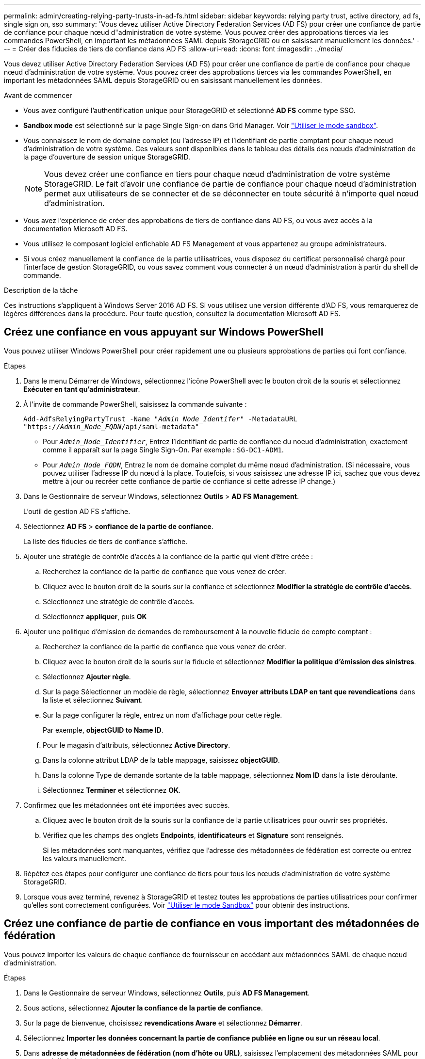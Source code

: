 ---
permalink: admin/creating-relying-party-trusts-in-ad-fs.html 
sidebar: sidebar 
keywords: relying party trust, active directory, ad fs, single sign on, sso 
summary: 'Vous devez utiliser Active Directory Federation Services (AD FS) pour créer une confiance de partie de confiance pour chaque nœud d"administration de votre système. Vous pouvez créer des approbations tierces via les commandes PowerShell, en important les métadonnées SAML depuis StorageGRID ou en saisissant manuellement les données.' 
---
= Créer des fiducies de tiers de confiance dans AD FS
:allow-uri-read: 
:icons: font
:imagesdir: ../media/


[role="lead"]
Vous devez utiliser Active Directory Federation Services (AD FS) pour créer une confiance de partie de confiance pour chaque nœud d'administration de votre système. Vous pouvez créer des approbations tierces via les commandes PowerShell, en important les métadonnées SAML depuis StorageGRID ou en saisissant manuellement les données.

.Avant de commencer
* Vous avez configuré l'authentification unique pour StorageGRID et sélectionné *AD FS* comme type SSO.
* *Sandbox mode* est sélectionné sur la page Single Sign-on dans Grid Manager. Voir link:../admin/using-sandbox-mode.html["Utiliser le mode sandbox"].
* Vous connaissez le nom de domaine complet (ou l'adresse IP) et l'identifiant de partie comptant pour chaque nœud d'administration de votre système. Ces valeurs sont disponibles dans le tableau des détails des nœuds d'administration de la page d'ouverture de session unique StorageGRID.
+

NOTE: Vous devez créer une confiance en tiers pour chaque nœud d'administration de votre système StorageGRID. Le fait d'avoir une confiance de partie de confiance pour chaque nœud d'administration permet aux utilisateurs de se connecter et de se déconnecter en toute sécurité à n'importe quel nœud d'administration.

* Vous avez l'expérience de créer des approbations de tiers de confiance dans AD FS, ou vous avez accès à la documentation Microsoft AD FS.
* Vous utilisez le composant logiciel enfichable AD FS Management et vous appartenez au groupe administrateurs.
* Si vous créez manuellement la confiance de la partie utilisatrices, vous disposez du certificat personnalisé chargé pour l'interface de gestion StorageGRID, ou vous savez comment vous connecter à un nœud d'administration à partir du shell de commande.


.Description de la tâche
Ces instructions s'appliquent à Windows Server 2016 AD FS. Si vous utilisez une version différente d'AD FS, vous remarquerez de légères différences dans la procédure. Pour toute question, consultez la documentation Microsoft AD FS.



== Créez une confiance en vous appuyant sur Windows PowerShell

Vous pouvez utiliser Windows PowerShell pour créer rapidement une ou plusieurs approbations de parties qui font confiance.

.Étapes
. Dans le menu Démarrer de Windows, sélectionnez l'icône PowerShell avec le bouton droit de la souris et sélectionnez *Exécuter en tant qu'administrateur*.
. À l'invite de commande PowerShell, saisissez la commande suivante :
+
`Add-AdfsRelyingPartyTrust -Name "_Admin_Node_Identifer_" -MetadataURL "https://_Admin_Node_FQDN_/api/saml-metadata"`

+
** Pour `_Admin_Node_Identifier_`, Entrez l'identifiant de partie de confiance du noeud d'administration, exactement comme il apparaît sur la page Single Sign-On. Par exemple : `SG-DC1-ADM1`.
** Pour `_Admin_Node_FQDN_`, Entrez le nom de domaine complet du même nœud d'administration. (Si nécessaire, vous pouvez utiliser l'adresse IP du nœud à la place. Toutefois, si vous saisissez une adresse IP ici, sachez que vous devez mettre à jour ou recréer cette confiance de partie de confiance si cette adresse IP change.)


. Dans le Gestionnaire de serveur Windows, sélectionnez *Outils* > *AD FS Management*.
+
L'outil de gestion AD FS s'affiche.

. Sélectionnez *AD FS* > *confiance de la partie de confiance*.
+
La liste des fiducies de tiers de confiance s'affiche.

. Ajouter une stratégie de contrôle d'accès à la confiance de la partie qui vient d'être créée :
+
.. Recherchez la confiance de la partie de confiance que vous venez de créer.
.. Cliquez avec le bouton droit de la souris sur la confiance et sélectionnez *Modifier la stratégie de contrôle d'accès*.
.. Sélectionnez une stratégie de contrôle d'accès.
.. Sélectionnez *appliquer*, puis *OK*


. Ajouter une politique d'émission de demandes de remboursement à la nouvelle fiducie de compte comptant :
+
.. Recherchez la confiance de la partie de confiance que vous venez de créer.
.. Cliquez avec le bouton droit de la souris sur la fiducie et sélectionnez *Modifier la politique d'émission des sinistres*.
.. Sélectionnez *Ajouter règle*.
.. Sur la page Sélectionner un modèle de règle, sélectionnez *Envoyer attributs LDAP en tant que revendications* dans la liste et sélectionnez *Suivant*.
.. Sur la page configurer la règle, entrez un nom d'affichage pour cette règle.
+
Par exemple, *objectGUID to Name ID*.

.. Pour le magasin d'attributs, sélectionnez *Active Directory*.
.. Dans la colonne attribut LDAP de la table mappage, saisissez *objectGUID*.
.. Dans la colonne Type de demande sortante de la table mappage, sélectionnez *Nom ID* dans la liste déroulante.
.. Sélectionnez *Terminer* et sélectionnez *OK*.


. Confirmez que les métadonnées ont été importées avec succès.
+
.. Cliquez avec le bouton droit de la souris sur la confiance de la partie utilisatrices pour ouvrir ses propriétés.
.. Vérifiez que les champs des onglets *Endpoints*, *identificateurs* et *Signature* sont renseignés.
+
Si les métadonnées sont manquantes, vérifiez que l'adresse des métadonnées de fédération est correcte ou entrez les valeurs manuellement.



. Répétez ces étapes pour configurer une confiance de tiers pour tous les nœuds d'administration de votre système StorageGRID.
. Lorsque vous avez terminé, revenez à StorageGRID et testez toutes les approbations de parties utilisatrices pour confirmer qu'elles sont correctement configurées. Voir link:using-sandbox-mode.html["Utiliser le mode Sandbox"] pour obtenir des instructions.




== Créez une confiance de partie de confiance en vous important des métadonnées de fédération

Vous pouvez importer les valeurs de chaque confiance de fournisseur en accédant aux métadonnées SAML de chaque nœud d'administration.

.Étapes
. Dans le Gestionnaire de serveur Windows, sélectionnez *Outils*, puis *AD FS Management*.
. Sous actions, sélectionnez *Ajouter la confiance de la partie de confiance*.
. Sur la page de bienvenue, choisissez *revendications Aware* et sélectionnez *Démarrer*.
. Sélectionnez *Importer les données concernant la partie de confiance publiée en ligne ou sur un réseau local*.
. Dans *adresse de métadonnées de fédération (nom d'hôte ou URL)*, saisissez l'emplacement des métadonnées SAML pour ce noeud d'administration :
+
`https://_Admin_Node_FQDN_/api/saml-metadata`

+
Pour `_Admin_Node_FQDN_`, Entrez le nom de domaine complet du même nœud d'administration. (Si nécessaire, vous pouvez utiliser l'adresse IP du nœud à la place. Toutefois, si vous saisissez une adresse IP ici, sachez que vous devez mettre à jour ou recréer cette confiance de partie de confiance si cette adresse IP change.)

. Terminez l'assistant confiance de la partie de confiance, enregistrez la confiance de la partie de confiance et fermez l'assistant.
+

NOTE: Lors de la saisie du nom d'affichage, utilisez l'identificateur de partie comptant pour le noeud d'administration, exactement comme il apparaît sur la page d'ouverture de session unique dans le Gestionnaire de grille. Par exemple : `SG-DC1-ADM1`.

. Ajouter une règle de sinistre :
+
.. Cliquez avec le bouton droit de la souris sur la fiducie et sélectionnez *Modifier la politique d'émission des sinistres*.
.. Sélectionnez *Ajouter règle* :
.. Sur la page Sélectionner un modèle de règle, sélectionnez *Envoyer attributs LDAP en tant que revendications* dans la liste et sélectionnez *Suivant*.
.. Sur la page configurer la règle, entrez un nom d'affichage pour cette règle.
+
Par exemple, *objectGUID to Name ID*.

.. Pour le magasin d'attributs, sélectionnez *Active Directory*.
.. Dans la colonne attribut LDAP de la table mappage, saisissez *objectGUID*.
.. Dans la colonne Type de demande sortante de la table mappage, sélectionnez *Nom ID* dans la liste déroulante.
.. Sélectionnez *Terminer* et sélectionnez *OK*.


. Confirmez que les métadonnées ont été importées avec succès.
+
.. Cliquez avec le bouton droit de la souris sur la confiance de la partie utilisatrices pour ouvrir ses propriétés.
.. Vérifiez que les champs des onglets *Endpoints*, *identificateurs* et *Signature* sont renseignés.
+
Si les métadonnées sont manquantes, vérifiez que l'adresse des métadonnées de fédération est correcte ou entrez les valeurs manuellement.



. Répétez ces étapes pour configurer une confiance de tiers pour tous les nœuds d'administration de votre système StorageGRID.
. Lorsque vous avez terminé, revenez à StorageGRID et testez toutes les approbations de parties utilisatrices pour confirmer qu'elles sont correctement configurées. Voir link:using-sandbox-mode.html["Utiliser le mode Sandbox"] pour obtenir des instructions.




== Créer une confiance de partie de confiance manuellement

Si vous choisissez de ne pas importer les données pour les approbations de pièces de confiance, vous pouvez entrer les valeurs manuellement.

.Étapes
. Dans le Gestionnaire de serveur Windows, sélectionnez *Outils*, puis *AD FS Management*.
. Sous actions, sélectionnez *Ajouter la confiance de la partie de confiance*.
. Sur la page de bienvenue, choisissez *revendications Aware* et sélectionnez *Démarrer*.
. Sélectionnez *Entrez les données relatives à la partie de confiance manuellement* et sélectionnez *Suivant*.
. Suivez l'assistant confiance de la partie de confiance :
+
.. Entrez un nom d'affichage pour ce nœud d'administration.
+
Pour plus de cohérence, utilisez l'identifiant de partie utilisatrices du nœud d'administration, exactement comme il apparaît sur la page Single Sign-On du Grid Manager. Par exemple : `SG-DC1-ADM1`.

.. Ignorez l'étape pour configurer un certificat de chiffrement de jeton facultatif.
.. Sur la page configurer l'URL, cochez la case *Activer la prise en charge du protocole SAML 2.0 WebSSO*.
.. Saisissez l'URL du noeud final du service SAML pour le noeud d'administration :
+
`https://_Admin_Node_FQDN_/api/saml-response`

+
Pour `_Admin_Node_FQDN_`, Entrez le nom de domaine complet du nœud d'administration. (Si nécessaire, vous pouvez utiliser l'adresse IP du nœud à la place. Toutefois, si vous saisissez une adresse IP ici, sachez que vous devez mettre à jour ou recréer cette confiance de partie de confiance si cette adresse IP change.)

.. Sur la page configurer les identificateurs, spécifiez l'identificateur de partie de confiance pour le même noeud d'administration :
+
`_Admin_Node_Identifier_`

+
Pour `_Admin_Node_Identifier_`, Entrez l'identifiant de partie de confiance du noeud d'administration, exactement comme il apparaît sur la page Single Sign-On. Par exemple : `SG-DC1-ADM1`.

.. Vérifiez les paramètres, enregistrez la confiance de la partie utilisatrices et fermez l'assistant.
+
La boîte de dialogue Modifier la politique d'émission des demandes de remboursement s'affiche.

+

NOTE: Si la boîte de dialogue ne s'affiche pas, cliquez avec le bouton droit de la souris sur la fiducie et sélectionnez *Modifier la politique d'émission des sinistres*.



. Pour démarrer l'assistant règle de sinistre, sélectionnez *Ajouter règle* :
+
.. Sur la page Sélectionner un modèle de règle, sélectionnez *Envoyer attributs LDAP en tant que revendications* dans la liste et sélectionnez *Suivant*.
.. Sur la page configurer la règle, entrez un nom d'affichage pour cette règle.
+
Par exemple, *objectGUID to Name ID*.

.. Pour le magasin d'attributs, sélectionnez *Active Directory*.
.. Dans la colonne attribut LDAP de la table mappage, saisissez *objectGUID*.
.. Dans la colonne Type de demande sortante de la table mappage, sélectionnez *Nom ID* dans la liste déroulante.
.. Sélectionnez *Terminer* et sélectionnez *OK*.


. Cliquez avec le bouton droit de la souris sur la confiance de la partie utilisatrices pour ouvrir ses propriétés.
. Dans l'onglet *Endpoints*, configurez le noeud final pour une déconnexion unique (SLO) :
+
.. Sélectionnez *Ajouter SAML*.
.. Sélectionnez *Endpoint Type* > *SAML Logout*.
.. Sélectionnez *Redirect* > *Redirect*.
.. Dans le champ *URL de confiance*, entrez l'URL utilisée pour la déconnexion unique (SLO) à partir de ce noeud d'administration :
+
`https://_Admin_Node_FQDN_/api/saml-logout`

+
Pour `_Admin_Node_FQDN_`, Entrez le nom de domaine complet du nœud d'administration. (Si nécessaire, vous pouvez utiliser l'adresse IP du nœud à la place. Toutefois, si vous saisissez une adresse IP ici, sachez que vous devez mettre à jour ou recréer cette confiance de partie de confiance si cette adresse IP change.)

.. Sélectionnez *OK*.


. Dans l'onglet *Signature*, spécifiez le certificat de signature pour la fiducie de cette partie de confiance :
+
.. Ajouter le certificat personnalisé :
+
*** Si vous disposez du certificat de gestion personnalisé que vous avez téléchargé vers StorageGRID, sélectionnez ce certificat.
*** Si vous ne disposez pas du certificat personnalisé, connectez-vous au nœud d'administration, accédez au `/var/local/mgmt-api` Répertoire du nœud d'administration et ajoutez le `custom-server.crt` fichier de certificat.
+
*Remarque :* utilisation du certificat par défaut du noeud d'administration (`server.crt`) n'est pas recommandé. Si le nœud d'administration échoue, le certificat par défaut sera régénéré lorsque vous restaurez le nœud et vous devrez mettre à jour la confiance de l'organisme de confiance.



.. Sélectionnez *appliquer*, puis *OK*.
+
Les propriétés de la partie de confiance sont enregistrées et fermées.



. Répétez ces étapes pour configurer une confiance de tiers pour tous les nœuds d'administration de votre système StorageGRID.
. Lorsque vous avez terminé, revenez à StorageGRID et testez toutes les approbations de parties utilisatrices pour confirmer qu'elles sont correctement configurées. Voir link:using-sandbox-mode.html["Utiliser le mode sandbox"] pour obtenir des instructions.


